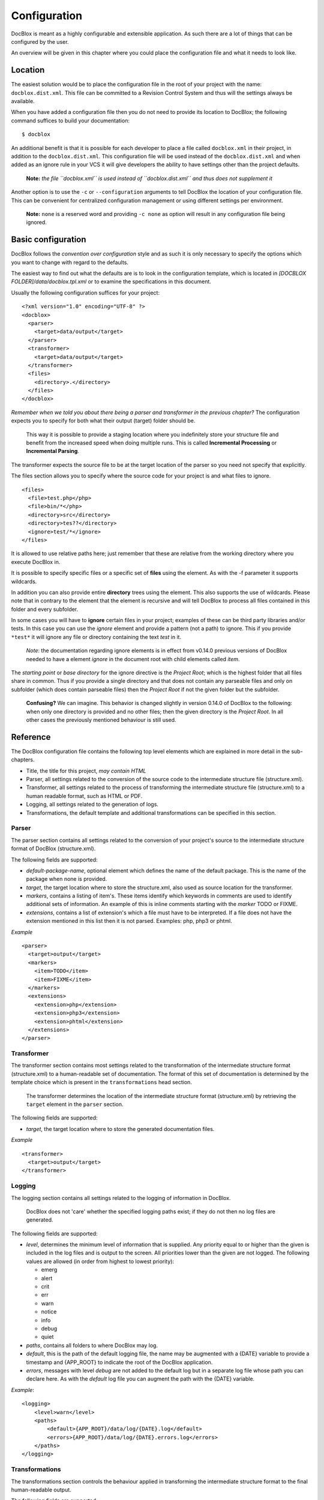 Configuration
=============

DocBlox is meant as a highly configurable and extensible
application. As such there are a lot of things that can be
configured by the user.

An overview will be given in this chapter where you could place the
configuration file and what it needs to look like.

Location
--------

The easiest solution would be to place the configuration file in
the root of your project with the name: ``docblox.dist.xml``. This
file can be committed to a Revision Control System and thus will
the settings always be available.

When you have added a configuration file then you do not need to
provide its location to DocBlox; the following command suffices to
build your documentation:

::

    $ docblox

An additional benefit is that it is possible for each developer to
place a file called ``docblox.xml`` in their project, in addition
to the ``docblox.dist.xml``. This configuration file will be used
instead of the ``docblox.dist.xml`` and when added as an ignore
rule in your VCS it will give developers the ability to have
settings other than the project defaults.

    **Note:**
    *the file ``docblox.xml`` is used instead of ``docblox.dist.xml`` and thus does not supplement it*


Another option is to use the ``-c`` or ``--configuration``
arguments to tell DocBlox the location of your configuration file.
This can be convenient for centralized configuration management or
using different settings per environment.

    **Note:** ``none`` is a reserved word and providing ``-c none`` as
    option will result in any configuration file being ignored.


Basic configuration
-------------------

DocBlox follows the *convention over configuration* style and as
such it is only necessary to specify the options which you want to
change with regard to the defaults.

The easiest way to find out what the defaults are is to look in the
configuration template, which is located in
*[DOCBLOX FOLDER]/data/docblox.tpl.xml* or to examine the
specifications in this document.

Usually the following configuration suffices for your project:

::

    <?xml version="1.0" encoding="UTF-8" ?>
    <docblox>
      <parser>
        <target>data/output</target>
      </parser>
      <transformer>
        <target>data/output</target>
      </transformer>
      <files>
        <directory>.</directory>
      </files>
    </docblox>

*Remember when we told you about there being a parser and transformer in the previous chapter?*
The configuration expects you to specify for both what their output
(target) folder should be.

    This way it is possible to provide a staging location where you
    indefinitely store your structure file and benefit from the
    increased speed when doing multiple runs. This is called
    **Incremental Processing** or **Incremental Parsing**.

The transformer expects the source file to be at the target
location of the parser so you need not specify that explicitly.

The files section allows you to specify where the source code for
your project is and what files to ignore.

::

      <files>
        <file>test.php</php>
        <file>bin/*</php>
        <directory>src</directory>
        <directory>tes??</directory>
        <ignore>test/*</ignore>
      </files>

It is allowed to use relative paths here; just remember that these
are relative from the working directory where you execute DocBlox
in.

It is possible to specify specific files or a specific set of **files**
using the element. As with the -f parameter it supports wildcards.

In addition you can also provide entire **directory** trees using the
element. This also supports the use of wildcards. Please note that
in contrary to the element that the element is recursive and will
tell DocBlox to process all files contained in this folder and
every subfolder.

In some cases you will have to **ignore** certain files in your project; examples
of these can be third party libraries and/or tests. In this case you can use
the *ignore* element and provide a pattern (not a path) to ignore.
This if you provide ``*test*`` it will ignore any file or directory containing
the text *test* in it.

    *Note*: the documentation regarding ignore elements is in effect from v0.14.0
    previous versions of DocBlox needed to have a element `ignore` in the
    document root with child elements called `item`.

The *starting point* or *base directory* for the ignore directive is the *Project
Root*; which is the highest folder that all files share in common.
Thus if you provide a single directory and that does not contain any parseable
files and only on subfolder (which does contain parseable files) then the *Project Root*
if not the given folder but the subfolder.

    **Confusing?** We can imagine. This behavior is changed slightly in version
    0.14.0 of DocBlox to the following: when only one directory is provided and no
    other files; then the given directory is the *Project Root*. In all other
    cases the previously mentioned behaviour is still used.

Reference
---------

The DocBlox configuration file contains the following top level
elements which are explained in more detail in the sub-chapters.


-  Title, the title for this project, *may contain HTML*
-  Parser, all settings related to the conversion of the source
   code to the intermediate structure file (structure.xml).
-  Transformer, all settings related to the process of transforming
   the intermediate structure file (structure.xml) to a human readable
   format, such as HTML or PDF.
-  Logging, all settings related to the generation of logs.
-  Transformations, the default template and additional
   transformations can be specified in this section.

Parser
~~~~~~

The parser section contains all settings related to the conversion
of your project's source to the intermediate structure format of
DocBlox (structure.xml).

The following fields are supported:

-  *default-package-name*, optional element which defines the name of the
   default package. This is the name of the package when none is provided.
-  *target*, the target location where to store the structure.xml,
   also used as source location for the transformer.
-  *markers*, contains a listing of item's. These items identify
   which keywords in comments are used to identify additional sets of
   information. An example of this is inline comments starting with
   the *marker* TODO or FIXME.
-  *extensions*, contains a list of extension's which a file
   must have to be interpreted. If a file does not have the extension
   mentioned in this list then it is not parsed. Examples: php, php3
   or phtml.

*Example*

::

    <parser>
      <target>output</target>
      <markers>
        <item>TODO</item>
        <item>FIXME</item>
      </markers>
      <extensions>
        <extension>php</extension>
        <extension>php3</extension>
        <extension>phtml</extension>
      </extensions>
    </parser>

Transformer
~~~~~~~~~~~

The transformer section contains most settings related to the
transformation of the intermediate structure format (structure.xml)
to a human-readable set of documentation. The format of this set of
documentation is determined by the template choice which is present
in the ``transformations`` head section.

    The transformer determines the location of the intermediate
    structure format (structure.xml) by retrieving the ``target``
    element in the ``parser`` section.


The following fields are supported:


-  *target*, the target location where to store the generated
   documentation files.

*Example*

::

    <transformer>
      <target>output</target>
    </transformer>

Logging
~~~~~~~

The logging section contains all settings related to the logging of
information in DocBlox.

    DocBlox does not 'care' whether the specified logging paths exist;
    if they do not then no log files are generated.


The following fields are supported:


-  *level*, determines the minimum level of information that is
   supplied. Any priority equal to or higher than the given is
   included in the log files and is output to the screen. All
   priorities lower than the given are not logged. The following
   values are allowed (in order from highest to lowest priority):

   - emerg
   - alert
   - crit
   - err
   - warn
   - notice
   - info
   - debug
   - quiet

-  *paths*, contains all folders to where DocBlox may log.
-  *default*, this is the path of the default logging file, the
   name may be augmented with a {DATE} variable to provide a
   timestamp and {APP_ROOT} to indicate the root of the DocBlox application.
-  *errors*, messages with level *debug* are not added to the
   default log but in a separate log file whose path you can declare
   here. As with the *default* log file you can augment the path with
   the {DATE} variable.

*Example*:

::

    <logging>
        <level>warn</level>
        <paths>
            <default>{APP_ROOT}/data/log/{DATE}.log</default>
            <errors>{APP_ROOT}/data/log/{DATE}.errors.log</errors>
        </paths>
    </logging>

Transformations
~~~~~~~~~~~~~~~

The transformations section controls the behaviour applied in
transforming the intermediate structure format to the final human-readable
output.

The following fields are supported:

- *template*, the name or path of a template to use. This element may be used
  multiple times to combine several templates though usually you only supply one.
  Example:

  ::

      <template name="default"/>

  ::

      <template name="/home/mvriel/Docblox Templates/myTemplate"/>

- *transformation*, it is also possible to execute additional transformations
  specifically for this project by defining your own transformations here.
  See the chapter on :doc:`Building your own branding` for a description of the
  transformation element and examples.

*Example*:

::

    <transformations>
        <template name="default" />
    </transformations>

Files
~~~~~

Please see the previous sub-chapter :ref:`Basic configuration` for a complete
description of the files section.

*Example*:

::

      <files>
        <file>test.php</php>
        <file>bin/*</php>
        <directory>src</directory>
        <directory>tes??</directory>
        <ignore>test/*</ignore>
      </files>

Appendix A: basic configuration example
---------------------------------------

::

    <?xml version="1.0" encoding="UTF-8" ?>
    <docblox>
      <parser>
        <target>data/output</target>
      </parser>
      <transformer>
        <target>data/output</target>
      </transformer>
      <files>
        <directory>.</directory>
      </files>
    </docblox>

Appendix B: complete configuration example
------------------------------------------

::

    <?xml version="1.0" encoding="UTF-8" ?>
    <docblox>
        <parser>
            <target>output</target>
            <markers>
                <item>TODO</item>
                <item>FIXME</item>
            </markers>
            <extensions>
                <extension>php</extension>
                <extension>php3</extension>
                <extension>phtml</extension>
            </extensions>
            <visibility></visibility>
        </parser>
        <transformer>
            <target>output</target>
        </transformer>
        <logging>
            <level>warn</level>
            <paths>
                <default>{APP_ROOT}/data/log/{DATE}.log</default>
                <errors>{APP_ROOT}/data/log/{DATE}.errors.log</errors>
            </paths>
        </logging>
        <transformations>
            <template name="default" />
        </transformations>
    </docblox>